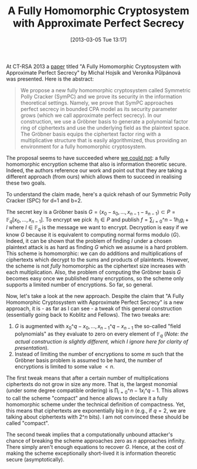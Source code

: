 #+TITLE: A Fully Homomorphic Cryptosystem with Approximate Perfect Secrecy
#+POSTID: 894
#+DATE: [2013-03-05 Tue 13:17]
#+OPTIONS: toc:nil num:nil todo:nil pri:nil tags:nil ^:nil TeX:nil
#+CATEGORY: cryptography
#+TAGS: commutative algebra, cryptography, gröbner basis, homomorphic encryption, polly cracker

At CT-RSA 2013 a [[http://link.springer.com/chapter/10.1007%2F978-3-642-36095-4_24][paper]] titled "A Fully Homomorphic Cryptosystem with Approximate Perfect Secrecy" by Michal Hojsík and Veronika Půlpánová was presented. Here is the abstract:

#+BEGIN_QUOTE
We propose a new fully homomorphic cryptosystem called Symmetric Polly Cracker (SymPC) and we prove its security in the information theoretical settings. Namely, we prove that SymPC approaches perfect secrecy in bounded CPA model as its security parameter grows (which we call approximate perfect secrecy). In our construction, we use a Gröbner basis to generate a polynomial factor ring of ciphertexts and use the underlying field as the plaintext space. The Gröbner basis equips the ciphertext factor ring with a multiplicative structure that is easily algorithmized, thus providing an environment for a fully homomorphic cryptosystem.
#+END_QUOTE

The proposal seems to have succeeded where [[http://eprint.iacr.org/2011/289][we could not]]: a fully homomorphic encryption scheme that also is information theoretic secure. Indeed, the authors reference our work and point out that they are taking a different approach (from ours) which allows them to succeed in realising these two goals.

To understand the claim made, here's a quick rehash of our Symmetric Polly Cracker (SPC) for d=1 and b=2.

The secret key is a Gröbner basis $G = \langle x_0 - s_0, \dots, x_{n-1} - s_{n-1} \rangle \subset P = \mathbb{F}_q[x_0,\dots,x_{n-1}]$. To encrypt we pick  $h_i \in P$ and publish $f = \sum_{i=0}\^{n-1} h_i g_i + l$ where $l \in \mathbb{F}_q$ is the message we want to encrypt. Decryption is easy if we know $G$ because it is equivalent to computing normal forms modulo $\langle G \rangle$. Indeed, it can be shown that the problem of finding $l$ under a chosen plaintext attack is as hard as finding $G$ which we assume is a hard problem. This scheme is homomorphic: we can do additions and multiplications of ciphertexts which decrypt to the sums and products of plaintexts. However, the scheme is not /fully/ homomorphic as the ciphertext size increases with each multiplication. Also, the problem of computing the Gröbner basis $G$ becomes easy once we published many encryptions, so the scheme only supports a limited number of encryptions. So far, so general.

Now, let's take a look at the new approach. Despite the claim that "A Fully Homomorphic Cryptosystem with Approximate Perfect Secrecy" is a new approach, it is - as far as I can see - a tweak of this general construction (essentially going back to Koblitz and Fellows). The two tweaks are:

1. $G$ is augmented with $x_0\^q - x_0, \dots, x_{n-1}\^q - x_{n-1}$ the so-called "field polynomials" as they evaluate to zero on every element of $\mathbb{F}_q$ (/Note: the actual construction is slightly different, which I ignore here for clarity of presentation/).
2. Instead of limiting the number of encryptions to some $m$ such that the Gröbner basis problem is assumed to be hard, the number of encryptions is limited to some value $<n$.

The first tweak means that after a certain number of multiplications ciphertexts do not grow in size any more. That is, the largest monomial (under some degree compatible ordering) is $\prod_{i=0}\^{n-1} x_i\^{q-1}$. This allows to call the scheme "compact" and hence allows to declare it a fully homomorphic scheme under the technical definition of compactness. Yet, this means that ciphertexts are exponentially big in $n$ (e.g., if $q=2$, we are talking about ciphertexts with $2\^n$ bits). I am not convinced these should be called "compact".

The second tweak implies that a computationally unbound attacker's chance of breaking the scheme approaches zero as $n$ approaches infinity. There simply aren't enough equations to recover $G$. Hence, at the cost of making the scheme exceptionally short-lived it is information theoretic secure (asymptotically).
